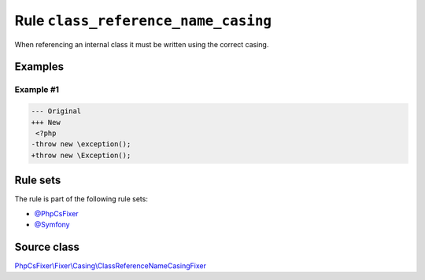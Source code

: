 ====================================
Rule ``class_reference_name_casing``
====================================

When referencing an internal class it must be written using the correct casing.

Examples
--------

Example #1
~~~~~~~~~~

.. code-block:: diff

   --- Original
   +++ New
    <?php
   -throw new \exception();
   +throw new \Exception();

Rule sets
---------

The rule is part of the following rule sets:

- `@PhpCsFixer <./../../ruleSets/PhpCsFixer.rst>`_
- `@Symfony <./../../ruleSets/Symfony.rst>`_

Source class
------------

`PhpCsFixer\\Fixer\\Casing\\ClassReferenceNameCasingFixer <./../../../src/Fixer/Casing/ClassReferenceNameCasingFixer.php>`_
